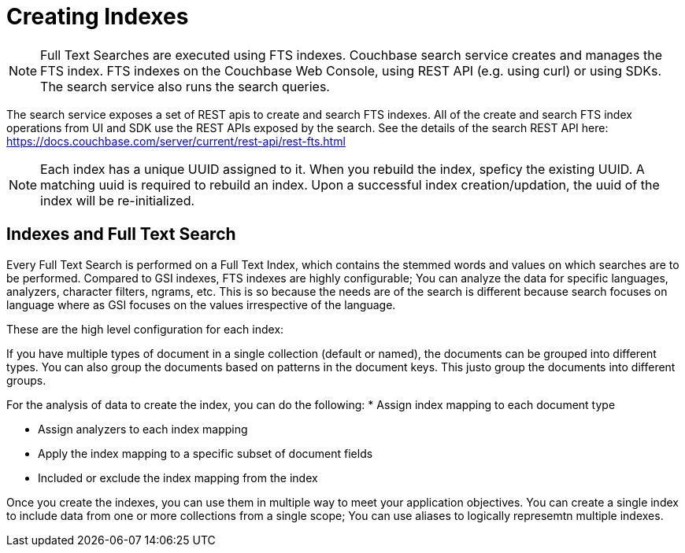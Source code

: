 [#Creating-Indexes]
= Creating Indexes
:page-aliases: creating-indexes.adoc

NOTE: Full Text Searches are executed using FTS indexes. Couchbase search service creates and manages the FTS index. FTS indexes on the Couchbase Web Console, using REST API (e.g. using curl) or using SDKs. The search service also runs the search queries. 

The search service exposes a set of REST apis to create and search FTS indexes.
All of the create and search FTS index operations from UI and SDK use the REST APIs exposed by the search. 
See the details of the search REST API here: https://docs.couchbase.com/server/current/rest-api/rest-fts.html
 

NOTE: Each index has a unique UUID assigned to it. When you rebuild the index, speficy the existing UUID.
A matching uuid is required to rebuild an index.
Upon a successful index creation/updation, the uuid of the index will be re-initialized.

== Indexes and Full Text Search
Every Full Text Search is performed on a Full Text Index, which contains the stemmed words and values on which searches are to be performed.
Compared to GSI indexes, FTS indexes are  highly configurable; You can analyze the data for specific languages, analyzers, character filters, ngrams, etc. 
This is so because the needs are of the search is different because search focuses on language where as GSI focuses on the values irrespective of the language.

These are the high level configuration for each index:

If you have multiple types of document in a single collection (default or named), the documents can be grouped into different types. You can also group the documents based on patterns in the document keys. This justo group the documents into different groups.

For the analysis of data to create the index, you can do the following:
* Assign index mapping to each document type

* Assign analyzers to each index mapping

* Apply the index mapping to a specific subset of document fields

* Included or exclude the index mapping from the index

Once you create the indexes, you can use them in multiple way to meet your application objectives. You can create a single index to include data from one or more collections from a single scope; You can use aliases to logically represemtn multiple indexes. 
